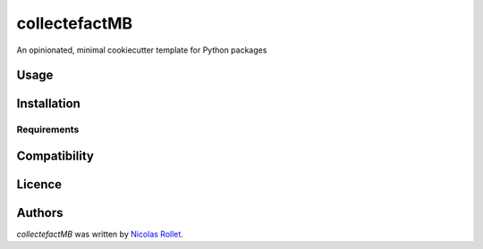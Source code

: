 collectefactMB
==============

.. image:: https://img.shields.io/pypi/v/collectefactMB.svg
    :target: https://pypi.python.org/pypi/collectefactMB
    :alt: Latest PyPI version

.. image:: https://travis-ci.org/borntyping/cookiecutter-pypackage-minimal.png
   :target: https://travis-ci.org/borntyping/cookiecutter-pypackage-minimal
   :alt: Latest Travis CI build status

An opinionated, minimal cookiecutter template for Python packages

Usage
-----

Installation
------------

Requirements
^^^^^^^^^^^^

Compatibility
-------------

Licence
-------

Authors
-------

`collectefactMB` was written by `Nicolas Rollet <nrollet@gmail.com>`_.

